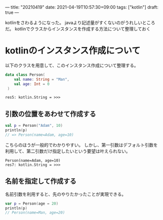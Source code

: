 ---
title: "20210419"
date: 2021-04-19T10:57:30+09:00
tags: ["kotlin"]
draft: true
---

kotlinをさわるようになった。
javaより記述量がすくないのがうれしいところだ。
kotlinでクラスからインスタンスを作成する方法について整理しておく

* kotlinのインスタンス作成について

  以下のクラスを用意して、このインスタンス作成について整理する。
   #+BEGIN_SRC kotlin
     data class Person(
         val name: String = "Man",
         val age: Int = 0
      )   
   #+END_SRC  

   #+RESULTS:
   : res5: kotlin.String = >>> 
 
** 引数の位置をあわせて作成する
   

   #+BEGIN_SRC kotlin
     val p = Person("Adam", 10)
     println(p)
     // => Person(name=Adam, age=10)
   #+END_SRC

   こちらのほうが一般的でわかりやすい。
   しかし、第一引数はデフォルト引数を利用して、第二引数だけ指定したいという要望は叶えられない。

#+RESULTS:
: Person(name=Adam, age=10)
: res7: kotlin.String = >>>

** 名前を指定して作成する

   名前引数を利用すると、先のやりたかったことが実現できる。
   
#+BEGIN_SRC kotlin
  var p = Person(age = 20)
  println(p)
  // Person(name=Man, age=20)
#+END_SRC

#+RESULTS:
: Person(name=Man, age=20)
: res11: kotlin.String = >>> 

  
